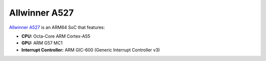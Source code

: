 ==============
Allwinner A527
==============

`Allwinner A527 <https://linux-sunxi.org/A523>`_ is an ARM64 SoC that features:

- **CPU:** Octa-Core ARM Cortex-A55
- **GPU:** ARM G57 MC1
- **Interrupt Controller:** ARM GIC-600 (Generic Interrupt Controller v3)
